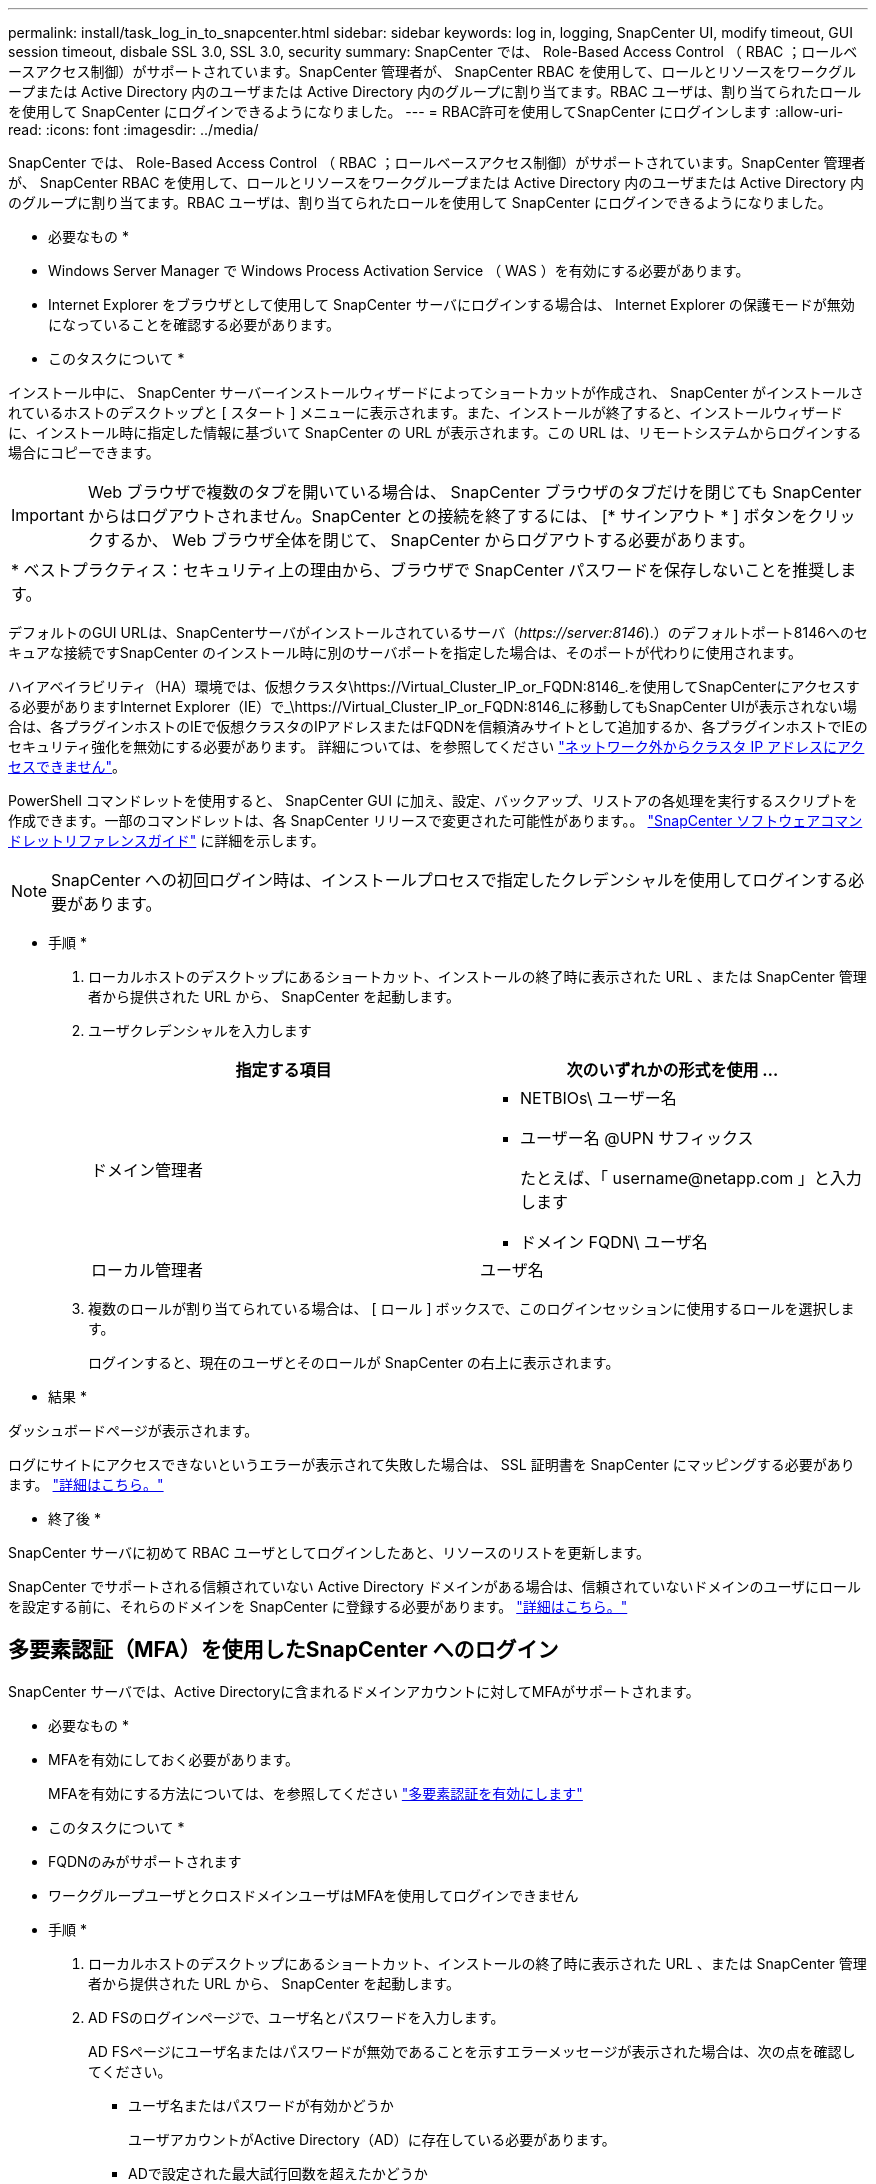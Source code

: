 ---
permalink: install/task_log_in_to_snapcenter.html 
sidebar: sidebar 
keywords: log in, logging, SnapCenter UI, modify timeout, GUI session timeout, disbale SSL 3.0, SSL 3.0, security 
summary: SnapCenter では、 Role-Based Access Control （ RBAC ；ロールベースアクセス制御）がサポートされています。SnapCenter 管理者が、 SnapCenter RBAC を使用して、ロールとリソースをワークグループまたは Active Directory 内のユーザまたは Active Directory 内のグループに割り当てます。RBAC ユーザは、割り当てられたロールを使用して SnapCenter にログインできるようになりました。 
---
= RBAC許可を使用してSnapCenter にログインします
:allow-uri-read: 
:icons: font
:imagesdir: ../media/


[role="lead"]
SnapCenter では、 Role-Based Access Control （ RBAC ；ロールベースアクセス制御）がサポートされています。SnapCenter 管理者が、 SnapCenter RBAC を使用して、ロールとリソースをワークグループまたは Active Directory 内のユーザまたは Active Directory 内のグループに割り当てます。RBAC ユーザは、割り当てられたロールを使用して SnapCenter にログインできるようになりました。

* 必要なもの *

* Windows Server Manager で Windows Process Activation Service （ WAS ）を有効にする必要があります。
* Internet Explorer をブラウザとして使用して SnapCenter サーバにログインする場合は、 Internet Explorer の保護モードが無効になっていることを確認する必要があります。


* このタスクについて *

インストール中に、 SnapCenter サーバーインストールウィザードによってショートカットが作成され、 SnapCenter がインストールされているホストのデスクトップと [ スタート ] メニューに表示されます。また、インストールが終了すると、インストールウィザードに、インストール時に指定した情報に基づいて SnapCenter の URL が表示されます。この URL は、リモートシステムからログインする場合にコピーできます。


IMPORTANT: Web ブラウザで複数のタブを開いている場合は、 SnapCenter ブラウザのタブだけを閉じても SnapCenter からはログアウトされません。SnapCenter との接続を終了するには、 [* サインアウト * ] ボタンをクリックするか、 Web ブラウザ全体を閉じて、 SnapCenter からログアウトする必要があります。

|===


| * ベストプラクティス：セキュリティ上の理由から、ブラウザで SnapCenter パスワードを保存しないことを推奨します。 
|===
デフォルトのGUI URLは、SnapCenterサーバがインストールされているサーバ（_\https://server:8146_).）のデフォルトポート8146へのセキュアな接続ですSnapCenter のインストール時に別のサーバポートを指定した場合は、そのポートが代わりに使用されます。

ハイアベイラビリティ（HA）環境では、仮想クラスタ\https://Virtual_Cluster_IP_or_FQDN:8146_.を使用してSnapCenterにアクセスする必要がありますInternet Explorer（IE）で_\https://Virtual_Cluster_IP_or_FQDN:8146_に移動してもSnapCenter UIが表示されない場合は、各プラグインホストのIEで仮想クラスタのIPアドレスまたはFQDNを信頼済みサイトとして追加するか、各プラグインホストでIEのセキュリティ強化を無効にする必要があります。
詳細については、を参照してください https://kb.netapp.com/Advice_and_Troubleshooting/Data_Protection_and_Security/SnapCenter/Unable_to_access_cluster_IP_address_from_outside_network["ネットワーク外からクラスタ IP アドレスにアクセスできません"^]。

PowerShell コマンドレットを使用すると、 SnapCenter GUI に加え、設定、バックアップ、リストアの各処理を実行するスクリプトを作成できます。一部のコマンドレットは、各 SnapCenter リリースで変更された可能性があります。。 https://library.netapp.com/ecm/ecm_download_file/ECMLP2885482["SnapCenter ソフトウェアコマンドレットリファレンスガイド"^] に詳細を示します。


NOTE: SnapCenter への初回ログイン時は、インストールプロセスで指定したクレデンシャルを使用してログインする必要があります。

* 手順 *

. ローカルホストのデスクトップにあるショートカット、インストールの終了時に表示された URL 、または SnapCenter 管理者から提供された URL から、 SnapCenter を起動します。
. ユーザクレデンシャルを入力します
+
|===
| 指定する項目 | 次のいずれかの形式を使用 ... 


 a| 
ドメイン管理者
 a| 
** NETBIOs\ ユーザー名
** ユーザー名 @UPN サフィックス
+
たとえば、「 \username@netapp.com 」と入力します

** ドメイン FQDN\ ユーザ名




 a| 
ローカル管理者
 a| 
ユーザ名

|===
. 複数のロールが割り当てられている場合は、 [ ロール ] ボックスで、このログインセッションに使用するロールを選択します。
+
ログインすると、現在のユーザとそのロールが SnapCenter の右上に表示されます。



* 結果 *

ダッシュボードページが表示されます。

ログにサイトにアクセスできないというエラーが表示されて失敗した場合は、 SSL 証明書を SnapCenter にマッピングする必要があります。 https://kb.netapp.com/?title=Advice_and_Troubleshooting%2FData_Protection_and_Security%2FSnapCenter%2FSnapCenter_will_not_open_with_error_%2522This_site_can%2527t_be_reached%2522["詳細はこちら。"^]

* 終了後 *

SnapCenter サーバに初めて RBAC ユーザとしてログインしたあと、リソースのリストを更新します。

SnapCenter でサポートされる信頼されていない Active Directory ドメインがある場合は、信頼されていないドメインのユーザにロールを設定する前に、それらのドメインを SnapCenter に登録する必要があります。 link:../install/task_register_untrusted_active_directory_domains.html["詳細はこちら。"^]



== 多要素認証（MFA）を使用したSnapCenter へのログイン

SnapCenter サーバでは、Active Directoryに含まれるドメインアカウントに対してMFAがサポートされます。

* 必要なもの *

* MFAを有効にしておく必要があります。
+
MFAを有効にする方法については、を参照してください link:../install/enable_multifactor_authentication.html["多要素認証を有効にします"]



* このタスクについて *

* FQDNのみがサポートされます
* ワークグループユーザとクロスドメインユーザはMFAを使用してログインできません


* 手順 *

. ローカルホストのデスクトップにあるショートカット、インストールの終了時に表示された URL 、または SnapCenter 管理者から提供された URL から、 SnapCenter を起動します。
. AD FSのログインページで、ユーザ名とパスワードを入力します。
+
AD FSページにユーザ名またはパスワードが無効であることを示すエラーメッセージが表示された場合は、次の点を確認してください。

+
** ユーザ名またはパスワードが有効かどうか
+
ユーザアカウントがActive Directory（AD）に存在している必要があります。

** ADで設定された最大試行回数を超えたかどうか
** ADおよびAD FSが稼働しているかどうか






== SnapCenter のデフォルトの GUI セッションタイムアウトを変更します

SnapCenter GUI のセッションタイムアウト時間を変更して、デフォルトのタイムアウト時間である 20 分以上に設定できます。

セキュリティ機能として、デフォルトでは、操作を行わないまま 15 分が経過すると、 SnapCenter は GUI セッションから 5 分後にログアウトすることを警告するメッセージを表示します。デフォルトでは、操作を行わないまま 20 分が経過すると SnapCenter によって GUI セッションからログアウトされ、再度ログインする必要があります。

* 手順 *

. 左側のナビゲーションペインで、 * 設定 * > * グローバル設定 * をクリックします。
. [ グローバル設定 ] ページで、 [ * 構成設定 * ] をクリックします。
. [Session Timeout] フィールドに、新しいセッションタイムアウトを分単位で入力し、 [*Save*] をクリックします。




== SSL 3.0 を無効にして、 SnapCenter Web サーバを保護します

セキュリティ上の理由から、 SnapCenter Web サーバで SSL (Secure Socket Layer) 3.0 プロトコルが有効になっている場合は、 Microsoft IIS で無効にする必要があります。

SSL 3.0 プロトコルに脆弱性が存在します。攻撃者はこの脆弱性を悪用して、原因接続に失敗したり、中間者攻撃を実行したり、 Web サイトと訪問者の間の暗号化トラフィックを監視したりできます。

* 手順 *

. SnapCenter Web サーバ・ホストでレジストリ・エディタを起動するには、 [ スタート *>*Run*] をクリックし、 regedit と入力します。
. レジストリエディタで、 HKEY_LOCAL_MACHINE\SOFTWARE\CurrentControlSet\Control\SecurityProviders\SCHANNEL\Protocols\SSL 3.0\ に移動します。
+
** サーバキーがすでに存在する場合：
+
... 有効な DWORD を選択し、 * 編集 * > * 変更 * をクリックします。
... 値を 0 に変更し、 * OK * をクリックします。


** サーバキーが存在しない場合は、次の手順を実行します。
+
... [ * 編集 * ] 、 [ * 新規 * ] 、 [ * キー * ] の順にクリックし、キーサーバーに名前を付けます。
... 新しいサーバーキーを選択した状態で、 * 編集 * > * 新規 * > * DWORD * をクリックします。
... 新しい DWORD に有効という名前を付け、値として 0 を入力します。




. レジストリエディタを閉じます。


